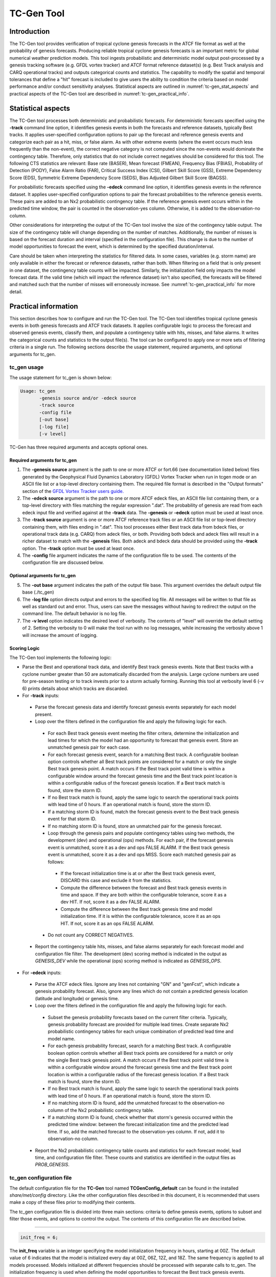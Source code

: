 .. _tc-gen:

TC-Gen Tool
===========

Introduction
____________

The TC-Gen tool provides verification of tropical cyclone genesis forecasts in the ATCF file format as well at the probability of genesis forecasts. Producing reliable tropical cyclone genesis forecasts is an important metric for global numerical weather prediction models. This tool ingests probabilistic and deterministic model output post-processed by a genesis tracking software (e.g. GFDL vortex tracker) and ATCF format reference dataset(s) (e.g. Best Track analysis and CARQ operational tracks) and outputs categorical counts and statistics. The capability to modify the spatial and temporal tolerances that define a "hit" forecast is included to give users the ability to condition the criteria based on model performance and/or conduct sensitivity analyses. Statistical aspects are outlined in :numref:`tc-gen_stat_aspects` and practical aspects of the TC-Gen tool are described in :numref:`tc-gen_practical_info`.

.. _tc-gen_stat_aspects:

Statistical aspects
___________________

The TC-Gen tool processes both deterministic and probabilistic forecasts. For deterministic forecasts specified using the **-track** command line option, it identifies genesis events in both the forecasts and reference datasets, typically Best tracks. It applies user-specified configuration options to pair up the forecast and reference genesis events and categorize each pair as a hit, miss, or false alarm. As with other extreme events (where the event occurs much less frequently than the non-event), the correct negative category is not computed since the non-events would dominate the contingency table. Therefore, only statistics that do not include correct negatives should be considered for this tool. The following CTS statistics are relevant: Base rate (BASER), Mean forecast (FMEAN), Frequency Bias (FBIAS), Probability of Detection (PODY), False Alarm Ratio (FAR), Critical Success Index (CSI), Gilbert Skill Score (GSS), Extreme Dependency Score (EDS), Symmetric Extreme Dependency Score (SEDS), Bias Adjusted Gilbert Skill Score (BAGSS).

For probabilistic forecasts specified using the **-edeck** command line option, it identifies genesis events in the reference dataset. It applies user-specified configuration options to pair the forecast probabilities to the reference genesis events. These pairs are added to an Nx2 probabilistic contingency table. If the reference genesis event occurs within in the predicted time window, the pair is counted in the observation-yes column. Otherwise, it is added to the observation-no column.

Other considerations for interpreting the output of the TC-Gen tool involve the size of the contingency table output. The size of the contingency table will change depending on the number of matches. Additionally, the number of misses is based on the forecast duration and interval (specified in the configuration file). This change is due to the number of model opportunities to forecast the event, which is determined by the specified duration/interval.

Care should be taken when interpreting the statistics for filtered data. In some cases, variables (e.g. storm name) are only available in either the forecast or reference datasets, rather than both. When filtering on a field that is only present in one dataset, the contingency table counts will be impacted. Similarly, the initialization field only impacts the model forecast data. If the valid time (which will impact the reference dataset) isn't also specified, the forecasts will be filtered and matched such that the number of misses will erroneously increase. See :numref:`tc-gen_practical_info` for more detail.

.. _tc-gen_practical_info:

Practical information
_____________________

This section describes how to configure and run the TC-Gen tool. The TC-Gen tool identifies tropical cyclone genesis events in both genesis forecasts and ATCF track datasets. It applies configurable logic to process the forecast and observed genesis events, classify them, and populate a contingency table with hits, misses, and false alarms. It writes the categorical counts and statistics to the output file(s). The tool can be configured to apply one or more sets of filtering criteria in a single run. The following sections describe the usage statement, required arguments, and optional arguments for tc_gen.

tc_gen usage
~~~~~~~~~~~~

The usage statement for tc_gen is shown below:

.. code-block:: none

  Usage: tc_gen
         -genesis source and/or -edeck source
         -track source 
         -config file
         [-out base]
         [-log file]
         [-v level]

TC-Gen has three required arguments and accepts optional ones.

Required arguments for tc_gen
^^^^^^^^^^^^^^^^^^^^^^^^^^^^^

1. The **-genesis source** argument is the path to one or more ATCF or fort.66 (see documentation listed below) files generated by the Geophysical Fluid Dynamics Laboratory (GFDL) Vortex Tracker when run in tcgen mode or an ASCII file list or a top-level directory containing them. The required file format is described in the "Output formats" section of the `GFDL Vortex Tracker users guide. <https://dtcenter.org/sites/default/files/community-code/gfdl/standalone_tracker_UG_v3.9a.pdf>`_

2. The **-edeck source** argument is the path to one or more ATCF edeck files, an ASCII file list containing them, or a top-level directory with files matching the regular expression ".dat". The probability of genesis are read from each edeck input file and verified against at the **-track** data. The **-genesis** or **-edeck** option must be used at least once. 

3. The **-track source** argument is one or more ATCF reference track files or an ASCII file list or top-level directory containing them, with files ending in ".dat". This tool processes either Best track data from bdeck files, or operational track data (e.g. CARQ) from adeck files, or both. Providing both bdeck and adeck files will result in a richer dataset to match with the **-genesis** files.  Both adeck and bdeck data should be provided using the **-track** option. The **-track** option must be used at least once.

4. The **-config** file argument indicates the name of the configuration file to be used. The contents of the configuration file are discussed below.

Optional arguments for tc_gen
^^^^^^^^^^^^^^^^^^^^^^^^^^^^^

5. The **-out base** argument indicates the path of the output file base. This argument overrides the default output file base (./tc_gen)

6. The **-log file** option directs output and errors to the specified log file. All messages will be written to that file as well as standard out and error. Thus, users can save the messages without having to redirect the output on the command line. The default behavior is no log file.

7. The **-v level** option indicates the desired level of verbosity. The contents of "level" will override the default setting of 2. Setting the verbosity to 0 will make the tool run with no log messages, while increasing the verbosity above 1 will increase the amount of logging.

Scoring Logic
^^^^^^^^^^^^^

The TC-Gen tool implements the following logic:

* Parse the Best and operational track data, and identify Best track genesis events. Note that Best tracks with a cyclone number greater than 50 are automatically discarded from the analysis. Large cyclone numbers are used for pre-season testing or to track invests prior to a storm actually forming. Running this tool at verbosity level 6 (-v 6) prints details about which tracks are discarded.

* For **-track** inputs:

 * Parse the forecast genesis data and identify forecast genesis events separately for each model present.

 * Loop over the filters defined in the configuration file and apply the following logic for each.

  * For each Best track genesis event meeting the filter critera, determine the initialization and lead times for which the model had an opportunity to forecast that genesis event. Store an unmatched genesis pair for each case.
 
  * For each forecast genesis event, search for a matching Best track. A configurable boolean option controls whether all Best track points are considered for a match or only the single Best track genesis point. A match occurs if the Best track point valid time is within a configurable window around the forecast genesis time and the Best track point location is within a configurable radius of the forecast genesis location. If a Best track match is found, store the storm ID.
 
  * If no Best track match is found, apply the same logic to search the operational track points with lead time of 0 hours. If an operational match is found, store the storm ID.
 
  * If a matching storm ID is found, match the forecast genesis event to the Best track genesis event for that storm ID.
 
  * If no matching storm ID is found, store an unmatched pair for the genesis forecast.

  * Loop through the genesis pairs and populate contingency tables using two methods, the development (dev) and operational (ops) methods. For each pair, if the forecast genesis event is unmatched, score it as a dev and ops FALSE ALARM. If the Best track genesis event is unmatched, score it as a dev and ops MISS. Score each matched genesis pair as follows:

   * If the forecast initialization time is at or after the Best track genesis event, DISCARD this case and exclude it from the statistics.
  
   * Compute the difference between the forecast and Best track genesis events in time and space. If they are both within the configurable tolerance, score it as a dev HIT. If not, score it as a dev FALSE ALARM.
  
   * Compute the difference between the Best track genesis time and model initialization time. If it is within the configurable tolerance, score it as an ops HIT. If not, score it as an ops FALSE ALARM.

  * Do not count any CORRECT NEGATIVES.

 * Report the contingency table hits, misses, and false alarms separately for each forecast model and configuration file filter. The development (dev) scoring method is indicated in the output as *GENESIS_DEV* while the operational (ops) scoring method is indicated as *GENESIS_OPS*.

* For **-edeck** inputs:

 * Parse the ATCF edeck files. Ignore any lines not containing "GN" and "genFcst", which indicate a genesis probability forecast. Also, ignore any lines which do not contain a predicted genesis location (latitude and longitude) or genesis time.

 * Loop over the filters defined in the configuration file and apply the following logic for each.

  * Subset the genesis probability forecasts based on the current filter criteria. Typically, genesis probability forecast are provided for multiple lead times. Create separate Nx2 probabilistic contingency tables for each unique combination of predicted lead time and model name.

  * For each genesis probability forecast, search for a matching Best track. A configurable boolean option controls whether all Best track points are considered for a match or only the single Best track genesis point. A match occurs if the Best track point valid time is within a configurable window around the forecast genesis time and the Best track point location is within a configurable radius of the forecast genesis location. If a Best track match is found, store the storm ID.

  * If no Best track match is found, apply the same logic to search the operational track points with lead time of 0 hours. If an operational match is found, store the storm ID.

  * If no matching storm ID is found, add the unmatched forecast to the observation-no column of the Nx2 probabilistic contingency table.

  * If a matching storm ID is found, check whether that storm's genesis occurred within the predicted time window: between the forecast initialization time and the predicted lead time. If so, add the matched forecast to the observation-yes column. If not, add it to observation-no column.

 * Report the Nx2 probabilistic contingency table counts and statistics for each forecast model, lead time, and configuration file filter. These counts and statistics are identified in the output files as *PROB_GENESIS*.


tc_gen configuration file
~~~~~~~~~~~~~~~~~~~~~~~~~

The default configuration file for the **TC-Gen** tool named **TCGenConfig_default** can be found in the installed *share/met/config* directory. Like the other configuration files described in this document, it is recommended that users make a copy of these files prior to modifying their contents.

The tc_gen configuration file is divided into three main sections: criteria to define genesis events, options to subset and filter those events, and options to control the output. The contents of this configuration file are described below.

______________________

.. code-block:: none

  init_freq = 6;

The **init_freq** variable is an integer specifying the model initialization frequency in hours, starting at 00Z. The default value of 6 indicates that the model is initialized every day at 00Z, 06Z, 12Z, and 18Z. The same frequency is applied to all models processed. Models initialized at different frequencies should be processed with separate calls to tc_gen. The initialization frequency is used when defining the model opportunities to forecast the Best track genesis events.

______________________

.. code-block:: none

  valid_freq = 6;

The **valid_freq** variable is an integer specifying the valid time of the track points to be analyzed in hours, starting at 00Z. The default value of 6 indicates that only track points with valid times of 00Z, 06Z, 12Z, and 18Z will be checked for genesis events. Since Best and operational tracks are typically only available at those times, a match to a forecast genesis event is only possible for those hours.

______________________

.. code-block:: none

  fcst_hr_window = {
     beg = 24;
     end = 120;
  }

The **fcst_hr_window** option is a dictionary defining the beginning (**beg**) and ending (**end**) model forecast hours to be searched for genesis events. Model genesis events occurring outside of this window are ignored. This forecast hour window is also used when defining the model opportunities to forecast the Best track genesis events.

______________________

.. code-block:: none

  min_duration = 12;

The **min_duration** variable is an integer specifying the minimum number of hours a track must persist for its initial point to be counted as a genesis event. Some models spin up many short-lived storms, and this setting enables them to be excluded from the analysis.

______________________

.. code-block:: none

  fcst_genesis = {
     vmax_thresh = NA;
     mslp_thresh = NA;
  }

The **fcst_genesis** dictionary defines the conditions required for a model track's genesis point to be included in the analysis. Thresholds for the maximum wind speed (**vmax_thresh**) and minimum sea level pressure (**mslp_thresh**) may be defined. These conditions must be satisfied for at least one track point for the genesis event to be included in the analysis. The default thresholds (**NA**) always evaluate to true.

______________________

.. code-block:: none

  best_genesis = {
     technique   = "BEST";
     category    = [ "TD", "TS" ];
     vmax_thresh = NA;
     mslp_thresh = NA;
  }

The **best_genesis** dictionary defines genesis criteria for the Best tracks. Like the **fcst_genesis** dictionary, the **vmax_thresh** and **mslp_thresh** thresholds define required genesis criteria. In addition, the **category** array defines the ATCF storm categories that should qualify as genesis events. The **technique** string defines the ATCF ID for the Best track.

______________________

.. code-block:: none

  oper_technique = "CARQ";

The **oper_technique** entry is a string which defines the ATCF ID for the operational track data that should be used. For each forecast genesis event, the Best tracks are searched for a track point valid at the time of forecast genesis and within the search radius. If no match is found, the 0-hour operational track points are searched for a match.

______________________

.. code-block:: none

  filter = [];

The **filter** entry is an array of dictionaries defining genesis filtering criteria to be applied. Each of the entries listed below (from **desc** to **best_unique_flag**) may be specified separately within each filter dictionary. If left empty, the default setting, a single filter is applied using the top-level filtering criteria. If multiple filtering dictionaries are defined, the **desc** entry must be specified for each to differentiate the output data. Output is written for each combination of filter dictionary and model ATCF ID encountered in the data.

______________________

.. code-block:: none

  desc = "ALL";

The **desc** configuration option is common to many MET tools and is described in :numref:`config_options`.

______________________

.. code-block:: none

  model = [];

The **model** entry is an array defining the model ATCF ID's for which output should be computed. If left empty, the default setting, output will be computed for each model encountered in the data. Otherwise, output will be computed only for the ATCF ID's listed. Note that when reading ATCF track data, all instances of the string AVN are automatically replaced with GFS.

______________________

.. code-block:: none

  storm_id   = [];
  storm_name = [];

The **storm_id** and **storm_name** entries are arrays indicating the ATCF storm ID's and storm names to be processed. If left empty, all tracks will be processed. Otherwise, only those tracks which meet these criteria will be included. Note that these strings only appear in the Best and operational tracks, not the forecast genesis data. Therefore, these filters only apply to the Best and operational tracks. Care should be given when interpreting the contingency table results for filtered data.

______________________

.. code-block:: none

  init_beg = "";
  init_end = "";
  init_inc = [];
  init_exc = [];

The **init_beg**, **init_end**, **init_inc**, and **init_exc** entries define strings in YYYYMMDD[_HH[MMSS]] format which defines which forecast and operational tracks initializations to be processed. If left empty, all tracks will be used. Otherwise, only those tracks whose initialization time meets all the criteria will be processed. The initialization time must fall between **init_beg**, and **init_end**, must appear in **init_inc** inclusion list, and must not appear in the **init_exc** exclusion list. Note that these settings only apply to the forecast and operational tracks, not the Best tracks, for which the initialization time is undefined. Care should be given when interpreting the contingency table results for filtered data.

______________________

.. code-block:: none

  valid_beg = "";
  valid_end = "";

The **valid_beg** and **valid_end** entries are similar to **init_beg** and **init_end**, described above. However, they are applied to all genesis data sources. Only those tracks falling completely inside this window are included in the analysis.

______________________

.. code-block:: none

  init_hour = [];
  lead      = [];

The **init_hour** and **lead** entries are arrays of strings in HH[MMSS] format defining which forecast tracks should be included. If left empty, all tracks will be used. Otherwise, only those forecast tracks whose initialization hour and lead times appear in the list will be used. Note that these settings only apply to the forecast tracks, not the Best tracks, for which the initialization time is undefined. Care should be given when interpreting the contingency table results for filtered data.

______________________

.. code-block:: none

  vx_mask = "";

The **vx_mask** entry is a string defining the path to a Lat/Lon polyline file or a gridded data file that MET can read to subset the results spatially. If specified, only those genesis events whose Lat/Lon location falls within the specified area will be included.

______________________

.. code-block:: none

  basin_mask = [];

The **basin_mask** entry is an array of strings listing tropical cycline basin abbreviations (e.g. AL, EP, CP, WP, NI, SI, AU, and SP). The configuration entry **basin_file** defines the path to a NetCDF file which defines these regions. The default file (**basin_global_tenth_degree.nc**) is bundled with MET. If **basin_mask** is left empty, genesis events for all basins will be included. If non-empty, the union of specified basins will be used. If **vx_mask** is also specified, the analysis is done on the intersection of those masking areas.

The **vx_mask** and **basin_mask** names are concatenated and written to the **VX_MASK** output column.

______________________

.. code-block:: none

  dland_thresh = NA;

The **dland_thresh** entry is a threshold defining whether the genesis event should be included based on its distance to land. The default threshold (**NA**) always evaluates to true.

______________________

.. code-block:: none

  genesis_match_point_to_track = TRUE;

The **genesis_match_point_to_track** entry is a boolean which controls the matching logic. When set to its default value of TRUE, for each forecast genesis event, all Best track points are searched for a match. This logic implements the method used by the NOAA National Hurricane Center. When set to FALSE, only the single Best track genesis point is considered for a match. When selecting FALSE, users are encouraged to adjust the **genesis_match_radius** and/or **gensesis_match_window** options, described below, to enable matches to be found.

______________________

.. code-block:: none

  genesis_match_radius = 500;

The **genesis_match_radius** entry defines a search radius, in km, relative to the forecast genesis location. When searching for a match, only Best or operational tracks with a track point within this radius will be considered. Increasing this search radius should lead to an increase in the number of matched genesis pairs.

______________________

.. code-block:: none

  genesis_match_window = {
     beg = 0;
     end = 0;
  }

The **genesis_match_window** entry defines a time window, in hours, relative to the forecast genesis time. When searching for a match, only Best or operational tracks with a track point falling within this time window will be considered. The default time window of 0 requires a Best or operational track to exist at the forecast genesis time for a match to be found. Increasing this time window should lead to an increase in the number matched genesis pairs. For example, setting *end = 12;* would allow forecast genesis events to match Best tracks up to 12 hours prior to their existence.

______________________

.. code-block:: none

  dev_hit_radius = 500;

The **dev_hit_radius** entry defines the maximum distance, in km, that the forecast and Best track genesis events may be separated in order for them to be counted as a contingency table HIT for the development scoring method. Users should set this hit radius less than or equal to the genesis match radius. Reducing this radius may cause development method HITS to become FALSE ALARMS.

______________________

.. code-block:: none

  dev_hit_window = {
     beg = -24;
     end =  24;
  }

The **dev_hit_window** entry defines a time window, in hours, relative to the forecast genesis time. The Best track genesis event must occur within this time window for the pair to be counted as a contingency table HIT for the development scoring method. Tightening this window may cause development method HITS to become FALSE ALARMS.

______________________

.. code-block:: none

  ops_hit_window = {
     beg =  0;
     end = 48;
  }

The **ops_hit_window** entry defines a time window, in hours, relative to the Best track genesis time. The model initialization time for the forecast genesis event must occur within this time window for the pairs to be counted as a contingency table HIT for the operationl scoring method. Otherwise, the pair is counted as a FALSE ALARM.

______________________

.. code-block:: none

  discard_init_post_genesis_flag = TRUE;

The **discard_init_post_genesis_flag** entry is a boolean which indicates whether or not forecast genesis events from model intializations occurring at or after the matching Best track genesis time should be discarded. If true, those cases are not scored in the contingency table. If false, they are included in the counts.

______________________

.. code-block:: none

  dev_method_flag = TRUE;
  ops_method_flag = TRUE;

The **dev_method_flag** and **ops_method_flag** entries are booleans which indicate whether the development and operational scoring methods should be applied and written to the output. At least one of these flags must be set to true.

______________________

.. code-block:: none

  nc_pairs_flag = {
     latlon       = TRUE;
     fcst_genesis = TRUE;
     fcst_tracks  = TRUE;
     fcst_fy_oy   = TRUE;
     fcst_fy_on   = TRUE;
     best_genesis = TRUE;
     best_tracks  = TRUE;
     best_fy_oy   = TRUE;
     best_fn_oy   = TRUE;
  }

The **nc_pairs_flag** entry is a dictionary of booleans indicating which fields should be written to the NetCDF genesis pairs output file. Each type of output is enabled by setting it to TRUE and disabled by setting it to FALSE. The **latlon** option writes the latitude and longitude values of the output grid. The remaining options write a count of the number of points occuring within each grid cell. The **fcst_genesis** and **best_genesis** options write counts of the forecast and Best track genesis locations. The **fcst_track** and **best_track** options write counts of the full set of track point locations, which can be refined by the **valid_minus_genesis_diff_thresh** option, described below. The **fcst_fy_oy** and **fcst_fy_on** options write counts for the locations of forecast genesis event HITS and FALSE ALARMS. The **best_fy_oy** and **best_fn_oy** options write counts for the locations of Best track genesis event HITS and MISSES. Note that since matching forecast and Best track genesis events may occur in different grid cells, their counts are reported separately.

______________________


.. code-block:: none

  valid_minus_genesis_diff_thresh = NA;

The **valid_minus_genesis_diff_thresh** is a threshold which affects the counts in the NetCDF pairs output file. The fcst_tracks and best_tracks options, described above, turn on counts for the forecast and Best track points. This option defines which of those track points should be counted by thresholding the track point valid time minus genesis time difference. If set to NA, the default threshold which always evaluates to true, all track points will be counted. Setting <=0 would count the genesis point and all track points prior. Setting >0 would count all points after genesis. And setting >=-12||<=12 would could all points within 12 hours of the genesis time.

______________________


.. code-block:: none

  best_unique_flag = TRUE;

The **best_unique_flag** entry is a boolean which affects the counts in the NetCDF pairs output file. If true, the Best track HIT and MISS locations are counted for each genesis pair. If false, each Best track genesis event is counted only once. If it is a HIT in at least one genesis pair, it is counted as a HIT in the output. Otherwise, it is counted as a MISS.

______________________

.. code-block:: none

  basin_file = "MET_BASE/tc_data/basin_global_tenth_degree.nc";

The **basin_file** entry defines the path to the NetCDF basin data file that is included with MET. When a Best track storm moves from one basin to another, the Best track dataset can include two tracks for the same storm, one for each basin. However, both tracks have the same genesis point. When this occurs, this basin data file is read and used to determine the basin in which genesis actually occurred. The corresponding Best track is retained and the other is discarded.

______________________

.. code-block:: none

  nc_pairs_grid = "G001";

The **nc_pairs_grid** entry is a string which defines the grid to be used for the NetCDF genesis pairs output file. It can be specified as a named grid, the path to a gridded data file, or a grid specification string.

______________________

.. code-block:: none

  prob_genesis_thresh = ==0.25;

The **prob_genesis_thresh** entry defines the probability thresholds used to create the output Nx2 contingency table when verifying edeck probability of genesis forecasts. The default is probability bins of width 0.25. These probabilities may be specified as a list (>0.00,>0.25,>0.50,>0.75,>1.00) or using shorthand notation (==0.25) for bins of equal width.

______________________

.. code-block:: none

  ci_alpha = 0.05;
  output_flag = {
     fho    = BOTH;
     ctc    = BOTH;
     cts    = BOTH;
     pct    = NONE;
     pstd   = NONE;
     pjc    = NONE;
     prc    = NONE;
     genmpr = NONE;
  }
  dland_file = "MET_BASE/tc_data/dland_global_tenth_degree.nc";
  version    = "VN.N";

The configuration options listed above are common to many MET tools and are described in :numref:`config_options`. TC-Gen writes output for 2x2 contingency tables to the **FHO**, **CTC**, and **CTS** line types when verifying deterministic genesis forecasts specified using the **-track** command line option. TC-Gen writes output for Nx2 probabilistic contingency tables to the **PCT**, **PSTD**, **PJC**, and **PRC** line types when verifying the probability of genesis forecasts specified using the **-edeck** command line option. Note that the **genmpr** line type is specific to TC-Gen and describes individual genesis matched pairs.

tc_gen output
~~~~~~~~~~~~~

TC-Gen produces output in STAT and, optionally, ASCII and NetCDF formats. The ASCII output duplicates the STAT output but has the data organized by line type. The output files are created based on the **-out** command line argument. The default output base name, **./tc_gen** writes output files in the current working directory named **tc_gen.stat** and, optionally, **tc_gen_fho.txt, tc_gen_ctc.txt**, **tc_gen_cts.txt**, **tc_gen_genmpr.txt**, and **tc_gen_pairs.nc**. The format of the STAT and ASCII output of the TC-Gen tool matches the output of other MET tools with the exception of the genesis matched pair line type. Please refer to the tables in :numref:`point_stat-output` for a description of the common output line types. The genesis matched pair line type and NetCDF output file are described below.

.. _table_TG_header_info_tg_outputs:

.. list-table:: Header information for each file tc-gen outputs
  :widths: auto
  :header-rows: 2

  * - HEADER
    -
    -
  * - Column Number
    - Header Column Name
    - Description
  * - 1
    - VERSION
    - Version number
  * - 2
    - MODEL
    - Current ATCF Technique name
  * - 3
    - DESC
    - User provided text string describing the "filter" options
  * - 4
    - FCST_LEAD
    - Forecast lead time in HHMMSS format
  * - 5
    - FCST_VALID_BEG
    - Minimum forecast valid time in YYYYMMDD_HHMMSS format
  * - 6
    - FCST_VALID_END
    - Maximum forecast valid time in YYYYMMDD_HHMMSS format
  * - 7
    - OBS_LEAD
    - Does not apply and is set to NA
  * - 8
    - OBS_VALID_BEG
    - Minimum Best track valid time in YYYYMMDD_HHMMSS format
  * - 9
    - OBS_VALID_END
    - Maximum Best track valid time in YYYYMMDD_HHMMSS format
  * - 10
    - FCST_VAR
    - Genesis methodology (GENESIS_DEV, GENESIS_OPS, or PROB_GENESIS)
  * - 11
    - FCST_UNITS
    - Does not apply and is set to NA
  * - 12
    - FCST_LEV
    - Does not apply and is set to NA
  * - 13
    - OBS_VAR
    - Genesis methodology (GENESIS_DEV, GENESIS_OPS, or PROB_GENESIS)
  * - 14
    - OBS_UNITS
    - Does not apply and is set to NA
  * - 15
    - OBS_LEV
    - Does not apply and is set to NA
  * - 16
    - OBTYPE
    - Verifying Best track technique name
  * - 17
    - VX_MASK
    - Verifying masking region
  * - 18
    - INTERP_MTHD
    - Does not apply and is set to NA
  * - 19
    - INTERP_PNTS
    - Does not apply and is set to NA
  * - 20
    - FCST_THRESH
    - Does not apply and is set to NA
  * - 21
    - OBS_THRESH
    - Does not apply and is set to NA
  * - 22
    - COV_THRESH
    - Does not apply and is set to NA
  * - 23
    - ALPHA
    - Error percent value used in confidence intervals
  * - 24
    - LINE_TYPE
    - Various line type options, refer to :numref:`point_stat-output` and the tables below.

.. _table_TG_format_info_GENMPR:

.. list-table:: Format information for GENMPR (Genesis Matched Pairs) output line type
  :widths: auto
  :header-rows: 2

  * - GENMPR OUTPUT FORMAT
    -
    -
  * - Column Number
    - GENMPR Column Name
    - Description
  * - 5, 6
    - FCST_VALID_BEG, FCST_VALID_END
    - Forecast genesis time in YYYYMMDD_HHMMSS format
  * - 8, 9
    - OBS_VALID_BEG, OBS_VALID_END
    - Best track genesis time in YYYYMMDD_HHMMSS format
  * - 24
    - GENMPR
    - Genesis Matched Pairs line type
  * - 25
    - TOTAL
    - Total number of genesis pairs
  * - 26
    - INDEX
    - Index for the current matched pair
  * - 27
    - STORM_ID
    - BBCCYYYY designation of storm (basin, cyclone number, and year)
  * - 28
    - PROB_LEAD
    - Lead time in HHH format for the predicted probability of genesis (only for **-edeck** inputs)
  * - 29
    - PROB_VAL
    - Predicted probability of genesis (only for **-edeck** inputs)
  * - 30
    - AGEN_INIT
    - Forecast initialization time
  * - 31
    - AGEN_FHR
    - Forecast hour of genesis event
  * - 32
    - AGEN_LAT
    - Latitude position of the forecast genesis event
  * - 33
    - AGEN_LON
    - Longitude position of the forecast genesis event
  * - 34
    - AGEN_DLAND
    - Forecast genesis event distance to land (nm)
  * - 35
    - BGEN_LAT
    - Latitude position of the verifying Best track genesis event
  * - 36
    - BGEN_LON
    - Longitude position of the verifying Best track genesis event
  * - 37
    - BGEN_DLAND
    - Best track genesis event distance to land (nm)
  * - 38
    - GEN_DIST
    - Distance between the forecast and Best track genesis events (km) (only for **-track** inputs)
  * - 39
    - GEN_TDIFF
    - Forecast minus Best track genesis time in HHMMSS format (only for **-track** inputs)
  * - 40
    - INIT_TDIFF
    - Best track genesis minus forecast initialization time in HHMMSS format (only for **-track** inputs)
  * - 41
    - DEV_CAT
    - Category for the development methodology (FYOY, FYON, FNOY, or DISCARD) (only for **-track** inputs)
  * - 42
    - OPS_CAT
    - Category for the operational methodology (FYOY, FYON, FNOY, or DISCARD for **-track** inputs and FYOY or FYON for **-edeck** inputs)

.. _table_TG_var_NetCDF_matched_pair_out:

.. list-table:: A selection of variables that can appear in the NetCDF matched pair output which can be controlled by the nc_pairs_flag configuration option.
  :widths: auto
  :header-rows: 2

  * - tc_gen NETCDF VARIABLES
    -
    -
  * - NetCDF Variable
    - Dimension
    - Description
  * - DESC_MODEL_GENESIS
    - lat, lon
    - For each filter entry (DESC) and forecast ATCF ID (MODEL), count the number of forecast genesis events within each grid box.
  * - DESC_MODEL_TRACKS
    - lat, lon
    - For each filter entry (DESC) and forecast ATCF ID (MODEL), count the number of track points within each grid box.
  * - DESC_BEST_GENESIS
    - lat, lon
    - For each filter entry (DESC), count the number of Best track genesis events within each grid box.
  * - DESC_BEST_GENESIS
    - lat, lon
    - For each filter entry (DESC), count the number of Best track points within each grid box.
  * - DESC_MODEL_[DEV|OPS]_FY_OY
    - lat, lon
    - For each filter entry (DESC) and forecast ATCF ID (MODEL), count the number of forecast genesis events classified as hits by the development (DEV) or operational (OPS) methodology.
  * - DESC_MODEL_[DEV|OPS]_FY_ON
    - lat, lon
    - For each filter entry (DESC) and forecast ATCF ID (MODEL), count the number of forecast genesis events classified as false alarms by the development (DEV) or operational (OPS) methodology.
  * - DESC_MODEL_BEST_[DEV|OPS]_FY_OY
    - lat, lon
    - For each filter entry (DESC) and forecast ATCF ID (MODEL), count the number of Best track genesis events classified as hits by the development (DEV) or operational (OPS) methodology.
  * - DESC_MODEL_BEST_[DEV|OPS]_FN_OY
    - lat, lon
    - For each filter entry (DESC) and forecast ATCF ID (MODEL), count the number of Best track genesis events classified as misses by the development (DEV) or operational (OPS) methodology.

Like all STAT output, the output of TC-Gen may be further processed using the Stat-Analysis tool, described in :numref:`stat-analysis`.
